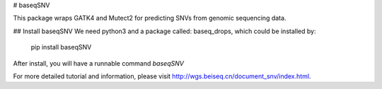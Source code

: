 # baseqSNV

This package wraps GATK4 and Mutect2 for predicting SNVs from genomic sequencing data.

## Install baseqSNV
We need python3 and a package called: baseq_drops, which could be installed by:

    pip install baseqSNV

After install, you will have a runnable command `baseqSNV`

For more detailed tutorial and information, please visit http://wgs.beiseq.cn/document_snv/index.html.

